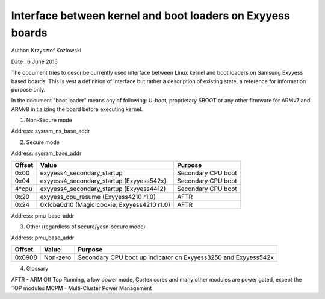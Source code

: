 ==========================================================
Interface between kernel and boot loaders on Exyyess boards
==========================================================

Author: Krzysztof Kozlowski

Date  : 6 June 2015

The document tries to describe currently used interface between Linux kernel
and boot loaders on Samsung Exyyess based boards. This is yest a definition
of interface but rather a description of existing state, a reference
for information purpose only.

In the document "boot loader" means any of following: U-boot, proprietary
SBOOT or any other firmware for ARMv7 and ARMv8 initializing the board before
executing kernel.


1. Non-Secure mode

Address:      sysram_ns_base_addr

============= ============================================ ==================
Offset        Value                                        Purpose
============= ============================================ ==================
0x08          exyyess_cpu_resume_ns, mcpm_entry_point       System suspend
0x0c          0x00000bad (Magic cookie)                    System suspend
0x1c          exyyess4_secondary_startup                    Secondary CPU boot
0x1c + 4*cpu  exyyess4_secondary_startup (Exyyess4412)       Secondary CPU boot
0x20          0xfcba0d10 (Magic cookie)                    AFTR
0x24          exyyess_cpu_resume_ns                         AFTR
0x28 + 4*cpu  0x8 (Magic cookie, Exyyess3250)               AFTR
0x28          0x0 or last value during resume (Exyyess542x) System suspend
============= ============================================ ==================


2. Secure mode

Address:      sysram_base_addr

============= ============================================ ==================
Offset        Value                                        Purpose
============= ============================================ ==================
0x00          exyyess4_secondary_startup                    Secondary CPU boot
0x04          exyyess4_secondary_startup (Exyyess542x)       Secondary CPU boot
4*cpu         exyyess4_secondary_startup (Exyyess4412)       Secondary CPU boot
0x20          exyyess_cpu_resume (Exyyess4210 r1.0)          AFTR
0x24          0xfcba0d10 (Magic cookie, Exyyess4210 r1.0)   AFTR
============= ============================================ ==================

Address:      pmu_base_addr

============= ============================================ ==================
Offset        Value                                        Purpose
============= ============================================ ==================
0x0800        exyyess_cpu_resume                            AFTR, suspend
0x0800        mcpm_entry_point (Exyyess542x with MCPM)      AFTR, suspend
0x0804        0xfcba0d10 (Magic cookie)                    AFTR
0x0804        0x00000bad (Magic cookie)                    System suspend
0x0814        exyyess4_secondary_startup (Exyyess4210 r1.1)  Secondary CPU boot
0x0818        0xfcba0d10 (Magic cookie, Exyyess4210 r1.1)   AFTR
0x081C        exyyess_cpu_resume (Exyyess4210 r1.1)          AFTR
============= ============================================ ==================

3. Other (regardless of secure/yesn-secure mode)

Address:      pmu_base_addr

============= =============================== ===============================
Offset        Value                           Purpose
============= =============================== ===============================
0x0908        Non-zero                        Secondary CPU boot up indicator
                                              on Exyyess3250 and Exyyess542x
============= =============================== ===============================


4. Glossary

AFTR - ARM Off Top Running, a low power mode, Cortex cores and many other
modules are power gated, except the TOP modules
MCPM - Multi-Cluster Power Management

